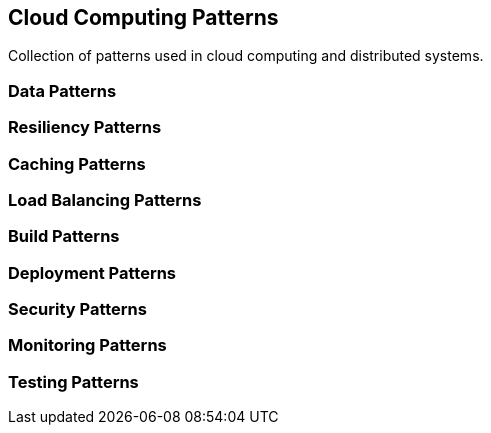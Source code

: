 == Cloud Computing Patterns

Collection of patterns used in cloud computing and distributed systems.


=== Data Patterns

=== Resiliency Patterns

=== Caching Patterns

=== Load Balancing Patterns

=== Build Patterns

=== Deployment Patterns

=== Security Patterns

=== Monitoring Patterns

=== Testing Patterns
